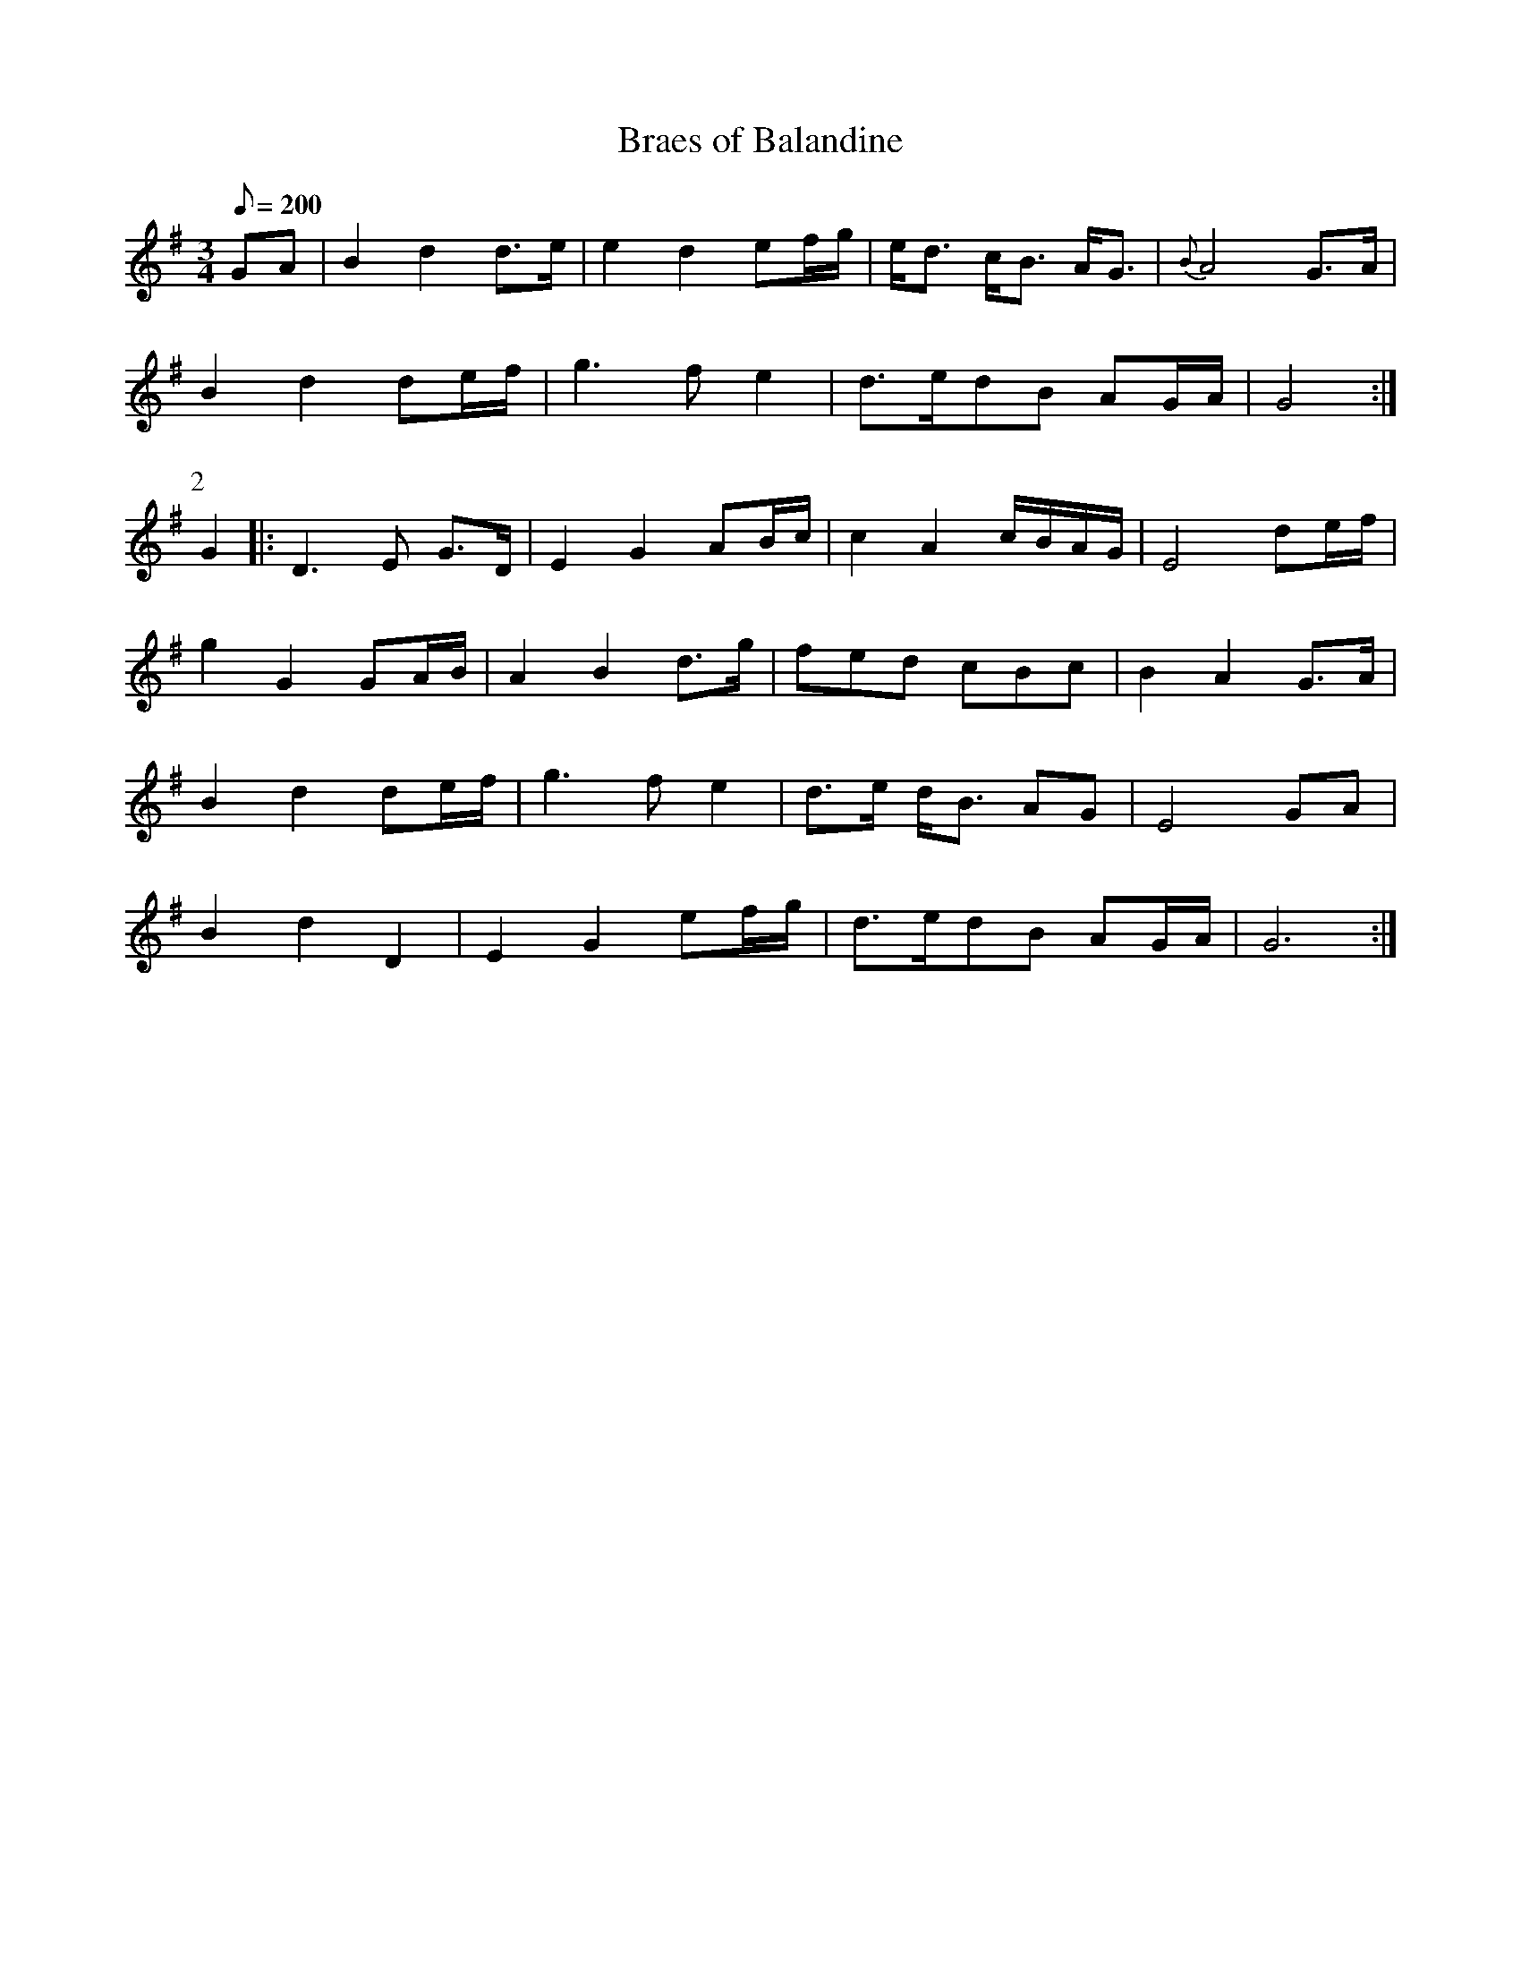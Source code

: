 X:104
T: Braes of Balandine
N: O'Farrell's Pocket Companion v.2 (Sky ed. p.59)
N: "Scotch"
M: 3/4
L: 1/8
R: waltz
Q: 200
K: G
GA|B2 d2 d>e|e2 d2 ef/g/|e<d c<B A<G|{B}A4 G>A|
B2 d2 de/f/|g3fe2|d>edB AG/A/| G4 :|
P:2
G2|: D3E G>D|E2 G2 AB/c/|c2 A2 c/B/A/G/|E4 de/f/|
g2 G2 GA/B/|A2 B2 d>g|fed cBc|B2 A2 G>A|
B2 d2 de/f/|g3f e2|d>e d<B AG|E4 GA|
B2 d2 D2|E2 G2 ef/g/|d>edB AG/A/| G6 :|

